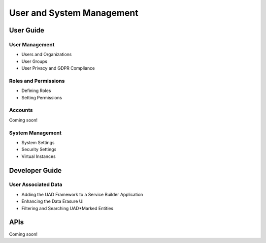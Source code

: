 User and System Management
==========================

User Guide
----------

User Management
~~~~~~~~~~~~~~~

* Users and Organizations
* User Groups
* User Privacy and GDPR Compliance

Roles and Permissions
~~~~~~~~~~~~~~~~~~~~~

* Defining Roles
* Setting Permissions

Accounts
~~~~~~~~
Coming soon!

System Management
~~~~~~~~~~~~~~~~~

* System Settings
* Security Settings
* Virtual Instances

Developer Guide
---------------

User Associated Data
~~~~~~~~~~~~~~~~~~~~

* Adding the UAD Framework to a Service Builder Application
* Enhancing the Data Erasure UI
* Filtering and Searching UAD*Marked Entities

APIs
----
Coming soon!